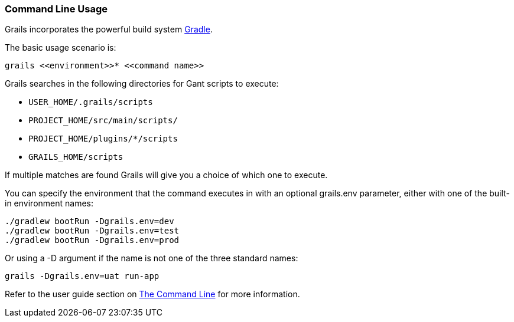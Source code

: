 
=== Command Line Usage


Grails incorporates the powerful build system http://gradle.org[Gradle].

The basic usage scenario is:

[source,groovy]
----
grails <<environment>>* <<command name>>
----

Grails searches in the following directories for Gant scripts to execute:

* `USER_HOME/.grails/scripts`
* `PROJECT_HOME/src/main/scripts/`
* `PROJECT_HOME/plugins/*/scripts`
* `GRAILS_HOME/scripts`

If multiple matches are found Grails will give you a choice of which one to execute.

You can specify the environment that the command executes in with an optional grails.env parameter, either with one of the built-in environment names:

[source,groovy]
----
./gradlew bootRun -Dgrails.env=dev
./gradlew bootRun -Dgrails.env=test
./gradlew bootRun -Dgrails.env=prod

----

Or using a -D argument if the name is not one of the three standard names:

[source,groovy]
----
grails -Dgrails.env=uat run-app
----

Refer to the user guide section on link:{guidePath}/commandLine.html[The Command Line] for more information.
